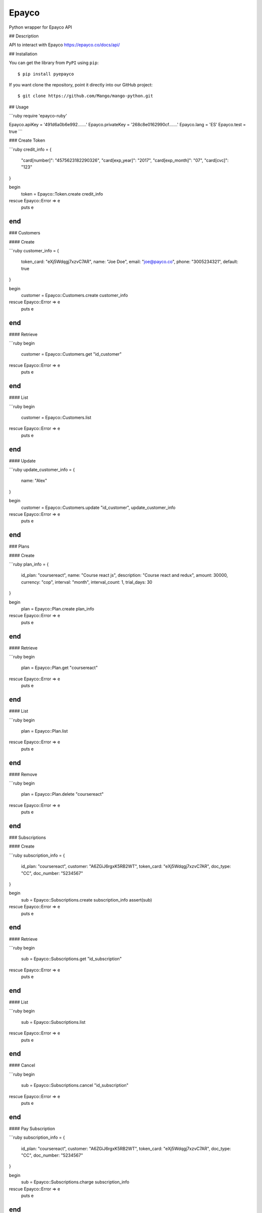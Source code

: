 Epayco
=====

Python wrapper for Epayco API

## Description

API to interact with Epayco
https://epayco.co/docs/api/

## Installation

You can get the library from ``PyPI`` using ``pip``::

$ pip install pyepayco

If you want clone the repository, point it directly into our GitHub project::

    $ git clone https://github.com/Mango/mango-python.git

## Usage

```ruby
require 'epayco-ruby'

Epayco.apiKey = '491d6a0b6e992.......'
Epayco.privateKey = '268c8e0162990cf.......'
Epayco.lang = 'ES'
Epayco.test = true
```

### Create Token

```ruby
credit_info = {
  "card[number]": "4575623182290326",
  "card[exp_year]": "2017",
  "card[exp_month]": "07",
  "card[cvc]": "123"
}

begin
  token = Epayco::Token.create credit_info
rescue Epayco::Error => e
  puts e
end
```

### Customers

#### Create

```ruby
customer_info = {
  token_card: "eXj5Wdqgj7xzvC7AR",
  name: "Joe Doe",
  email: "joe@payco.co",
  phone: "3005234321",
  default: true
}

begin
  customer = Epayco::Customers.create customer_info
rescue Epayco::Error => e
  puts e
end
```

#### Retrieve

```ruby
begin
  customer = Epayco::Customers.get "id_customer"
rescue Epayco::Error => e
  puts e
end
```

#### List

```ruby
begin
  customer = Epayco::Customers.list
rescue Epayco::Error => e
  puts e
end
```

#### Update

```ruby
update_customer_info = {
  name: "Alex"
}

begin
  customer = Epayco::Customers.update "id_customer", update_customer_info
rescue Epayco::Error => e
  puts e
end
```

### Plans

#### Create

```ruby
plan_info = {
  id_plan: "coursereact",
  name: "Course react js",
  description: "Course react and redux",
  amount: 30000,
  currency: "cop",
  interval: "month",
  interval_count: 1,
  trial_days: 30
}

begin
  plan = Epayco::Plan.create plan_info
rescue Epayco::Error => e
  puts e
end
```

#### Retrieve

```ruby
begin
  plan = Epayco::Plan.get "coursereact"
rescue Epayco::Error => e
  puts e
end
```

#### List

```ruby
begin
  plan = Epayco::Plan.list
rescue Epayco::Error => e
  puts e
end
```

#### Remove

```ruby
begin
  plan = Epayco::Plan.delete "coursereact"
rescue Epayco::Error => e
  puts e
end
```

### Subscriptions

#### Create

```ruby
subscription_info = {
  id_plan: "coursereact",
  customer: "A6ZGiJ6rgxK5RB2WT",
  token_card: "eXj5Wdqgj7xzvC7AR",
  doc_type: "CC",
  doc_number: "5234567"
}

begin
  sub = Epayco::Subscriptions.create subscription_info
  assert(sub)
rescue Epayco::Error => e
  puts e
end
```

#### Retrieve

```ruby
begin
  sub = Epayco::Subscriptions.get "id_subscription"
rescue Epayco::Error => e
  puts e
end
```

#### List

```ruby
begin
  sub = Epayco::Subscriptions.list
rescue Epayco::Error => e
  puts e
end
```

#### Cancel

```ruby
begin
  sub = Epayco::Subscriptions.cancel "id_subscription"
rescue Epayco::Error => e
  puts e
end
```

#### Pay Subscription

```ruby
subscription_info = {
  id_plan: "coursereact",
  customer: "A6ZGiJ6rgxK5RB2WT",
  token_card: "eXj5Wdqgj7xzvC7AR",
  doc_type: "CC",
  doc_number: "5234567"
}

begin
  sub = Epayco::Subscriptions.charge subscription_info
rescue Epayco::Error => e
  puts e
end
```

### PSE

#### Create

```ruby
pse_info = {
  bank: "1007",
  invoice: "1472050778",
  description: "pay test",
  value: "10000",
  tax: "0",
  tax_base: "0",
  currency: "COP",
  type_person: "0",
  doc_type: "CC",
  doc_number: "10358519",
  name: "testing",
  last_name: "PAYCO",
  email: "no-responder@payco.co",
  country: "CO",
  cell_phone: "3010000001",
  ip: "186.116.10.133",
  url_response: "https:/secure.payco.co/restpagos/testRest/endpagopse.php",
  url_confirmation: "https:/secure.payco.co/restpagos/testRest/endpagopse.php",
  method_confirmation: "GET",
}

begin
  pse = Epayco::Bank.create pse_info
rescue Epayco::Error => e
  puts e
end
```

#### Retrieve

```ruby
begin
  pse = Epayco::Bank.get "id_transaction"
rescue Epayco::Error => e
  puts e
end
```

### Cash

#### Create

```ruby
cash_info = {
    invoice: "1472050778",
    description: "pay test",
    value: "20000",
    tax: "0",
    tax_base: "0",
    currency: "COP",
    type_person: "0",
    doc_type: "CC",
    doc_number: "10358519",
    name: "testing",
    last_name: "PAYCO",
    email: "test@mailinator.com",
    cell_phone: "3010000001",
    end_date: "2017-12-05",
    ip: "186.116.10.133",
    url_response: "https:/secure.payco.co/restpagos/testRest/endpagopse.php",
    url_confirmation: "https:/secure.payco.co/restpagos/testRest/endpagopse.php",
    method_confirmation: "GET",
}

begin
  cash = Epayco::Cash.create cash_info, "efecty"
rescue Epayco::Error => e
  puts e
end
```

#### Retrieve

```ruby
begin
  cash = Epayco::Cash.get "id_transaction"
rescue Epayco::Error => e
  puts e
end
```

### Payment

#### Create

```ruby
payment_info = {
  token_card: "eXj5Wdqgj7xzvC7AR",
  customer_id: "A6ZGiJ6rgxK5RB2WT",
  doc_type: "CC",
  doc_number: "1035851980",
  name: "John",
  last_name: "Doe",
  email: "example@email.com",
  ip: "192.198.2.114",
  bill: "OR-1234",
  description: "Test Payment",
  value: "116000",
  tax: "16000",
  tax_base: "100000",
  currency: "COP",
  dues: "12"
}

begin
  pay = Epayco::Charge.create payment_info
rescue Epayco::Error => e
  puts e
end
```

#### Retrieve

```ruby
begin
  pay = Epayco::Charge.get "id_payment"
rescue Epayco::Error => e
  puts e
end
```